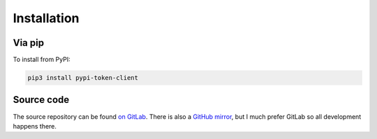 Installation
============

Via pip
-------

To install from PyPI:

.. code:: bash

  pip3 install pypi-token-client


Source code
-----------

The source repository can be found
`on GitLab <https://gitlab.com/smheidrich/pypi-token-client/>`_.
There is also a `GitHub mirror <https://github.com/smheidrich/pypi-token-client>`_,
but I much prefer GitLab so all development happens there.
